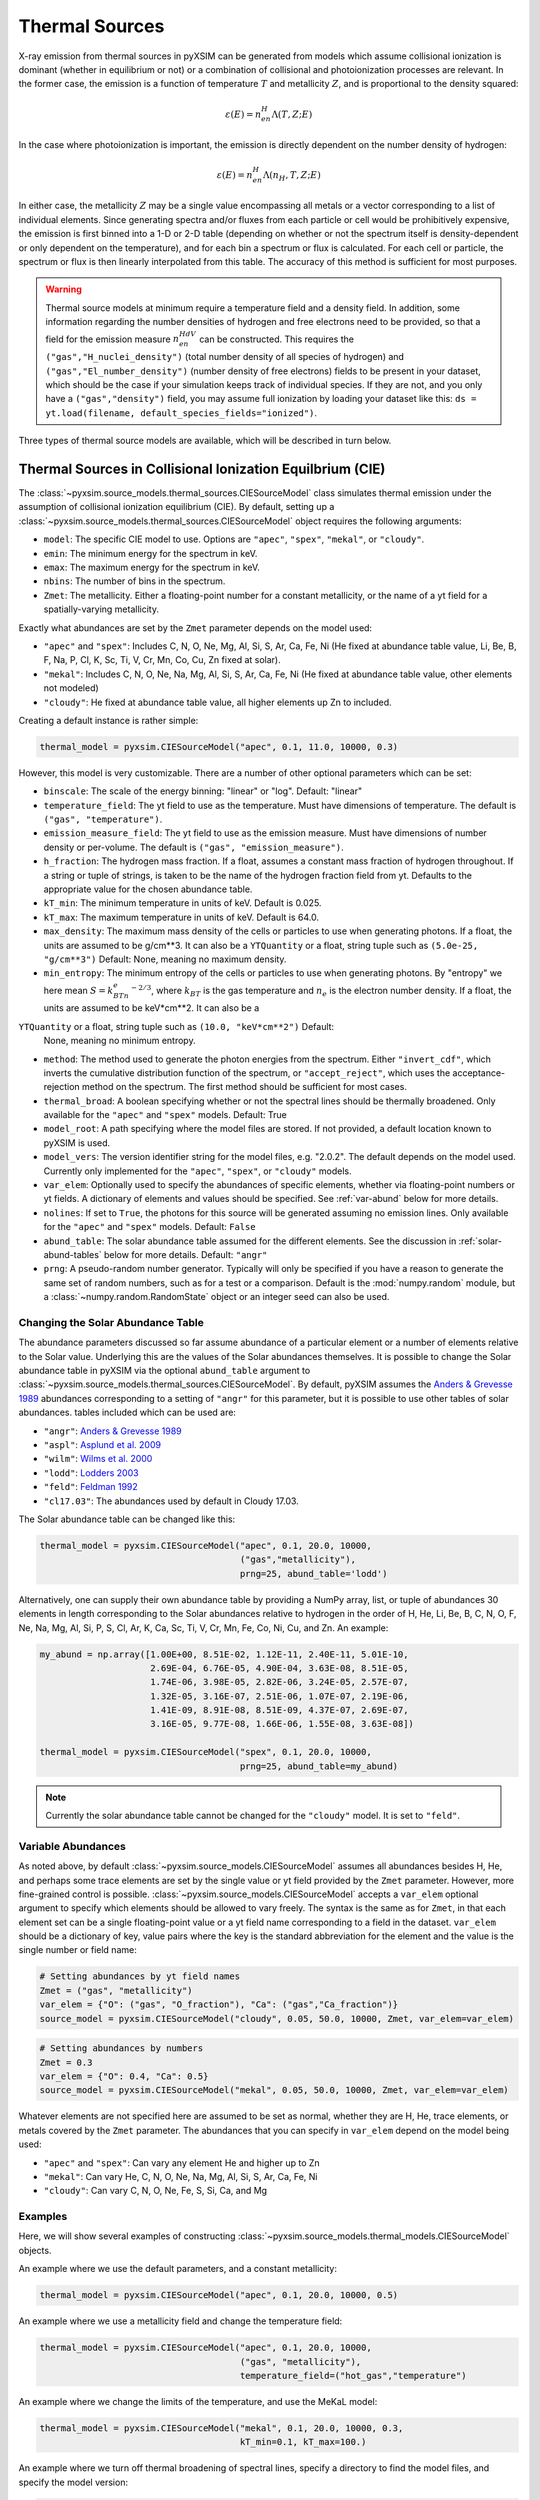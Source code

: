 .. _thermal-sources:

Thermal Sources
---------------

X-ray emission from thermal sources in pyXSIM can be generated from models
which assume collisional ionization is dominant (whether in equilibrium or not)
or a combination of collisional and photoionization processes are relevant. In
the former case, the emission is a function of temperature :math:`T` and
metallicity :math:`Z`, and is proportional to the density squared:

.. math::

    \varepsilon(E) = n_en_H\Lambda(T, Z; E)

In the case where photoionization is important, the emission is directly
dependent on the number density of hydrogen:

.. math::

    \varepsilon(E) = n_en_H\Lambda(n_H, T, Z; E)

In either case, the metallicity :math:`Z` may be a single value encompassing
all metals or a vector corresponding to a list of individual elements. Since
generating spectra and/or fluxes from each particle or cell would be
prohibitively expensive, the emission is first binned into a 1-D or 2-D table
(depending on whether or not the spectrum itself is density-dependent or only
dependent on the temperature), and for each bin a spectrum or flux is calculated.
For each cell or particle, the spectrum or flux is then linearly interpolated
from this table. The accuracy of this method is sufficient for most purposes.

.. warning::

    Thermal source models at minimum require a temperature field and a density
    field. In addition, some information regarding the number densities of
    hydrogen and free electrons need to be provided, so that a field for the
    emission measure :math:`n_en_HdV` can be constructed. This requires the
    ``("gas","H_nuclei_density")`` (total number density of all species of
    hydrogen) and ``("gas","El_number_density")`` (number density of free
    electrons) fields to be present in your dataset, which should be the case
    if your simulation keeps track of individual species. If they are not,
    and you only have a ``("gas","density")`` field, you may assume full
    ionization by loading your dataset like this:
    ``ds = yt.load(filename, default_species_fields="ionized")``.

Three types of thermal source models are available, which will be described
in turn below.

.. _cie-source-model:

Thermal Sources in Collisional Ionization Equilbrium (CIE)
==========================================================

The :class:`~pyxsim.source_models.thermal_sources.CIESourceModel` class
simulates thermal emission under the assumption of collisional ionization
equilibrium (CIE). By default, setting up a
:class:`~pyxsim.source_models.thermal_sources.CIESourceModel` object requires
the following arguments:

* ``model``: The specific CIE model to use. Options are ``"apec"``, ``"spex"``,
  ``"mekal"``, or ``"cloudy"``.
* ``emin``: The minimum energy for the spectrum in keV.
* ``emax``: The maximum energy for the spectrum in keV.
* ``nbins``: The number of bins in the spectrum.
* ``Zmet``: The metallicity. Either a floating-point number for a constant
  metallicity, or the name of a yt field for a spatially-varying metallicity.

Exactly what abundances are set by the ``Zmet`` parameter depends on the
model used:

* ``"apec"`` and ``"spex"``: Includes C, N, O, Ne, Mg, Al, Si, S, Ar, Ca,
  Fe, Ni (He fixed at abundance table value, Li, Be, B, F, Na, P, Cl, K,
  Sc, Ti, V, Cr, Mn, Co, Cu, Zn fixed at solar).
* ``"mekal"``: Includes C, N, O, Ne, Na, Mg, Al, Si, S, Ar, Ca, Fe, Ni
  (He fixed at abundance table value, other elements not modeled)
* ``"cloudy"``: He fixed at abundance table value, all higher elements up
  Zn to included.

Creating a default instance is rather simple:

.. code-block:: python

    thermal_model = pyxsim.CIESourceModel("apec", 0.1, 11.0, 10000, 0.3)

However, this model is very customizable. There are a number of other optional
parameters which can be set:

* ``binscale``: The scale of the energy binning: "linear" or "log".
  Default: "linear"
* ``temperature_field``: The yt field to use as the temperature. Must have
  dimensions of temperature. The default is ``("gas", "temperature")``.
* ``emission_measure_field``: The yt field to use as the emission measure. Must
  have dimensions of number density or per-volume. The default is
  ``("gas", "emission_measure")``.
* ``h_fraction``: The hydrogen mass fraction. If a float, assumes a constant
  mass fraction of hydrogen throughout. If a string or tuple of strings,
  is taken to be the name of the hydrogen fraction field from yt. Defaults to
  the appropriate value for the chosen abundance table.
* ``kT_min``: The minimum temperature in units of keV. Default is 0.025.
* ``kT_max``: The maximum temperature in units of keV. Default is 64.0.
* ``max_density``: The maximum mass density of the cells or particles to use
  when generating photons. If a float, the units are assumed to be g/cm**3.
  It can also be a ``YTQuantity`` or a float, string tuple such as
  ``(5.0e-25, "g/cm**3")`` Default: None, meaning no maximum density.
* ``min_entropy``: The minimum entropy of the cells or particles to use when
  generating photons. By "entropy" we here mean :math:`S = k_BTn_e^{-2/3}`, where
  :math:`k_BT` is the gas temperature and :math:`n_e` is the electron number
  density. If a float, the units are assumed to be keV*cm**2. It can also be a
``YTQuantity`` or a float, string tuple such as ``(10.0, "keV*cm**2")`` Default:
  None, meaning no minimum entropy.
* ``method``: The method used to generate the photon energies from the spectrum.
  Either ``"invert_cdf"``,
  which inverts the cumulative distribution function of the spectrum, or
  ``"accept_reject"``, which uses the acceptance-rejection method on the
  spectrum. The first method should be sufficient for most cases.
* ``thermal_broad``: A boolean specifying whether or not the spectral lines
  should be thermally broadened. Only available for the ``"apec"`` and
  ``"spex"`` models. Default: True
* ``model_root``: A path specifying where the model files are stored. If not
  provided, a default location known to pyXSIM is used.
* ``model_vers``: The version identifier string for the model files, e.g.
  "2.0.2". The default depends on the model used. Currently only implemented
  for the ``"apec"``, ``"spex"``, or ``"cloudy"`` models.
* ``var_elem``: Optionally used to specify the abundances of specific elements,
  whether via floating-point numbers or yt fields. A dictionary of elements and
  values should be specified. See :ref:`var-abund` below for more details.
* ``nolines``: If set to ``True``, the photons for this source will be generated
  assuming no emission lines. Only available for the ``"apec"`` and ``"spex"``
  models. Default: ``False``
* ``abund_table``: The solar abundance table assumed for the different elements.
  See the discussion in :ref:`solar-abund-tables` below for more details.
  Default: ``"angr"``
* ``prng``: A pseudo-random number generator. Typically will only be specified
  if you have a reason to generate the same set of random numbers, such as for a
  test or a comparison. Default is the :mod:`numpy.random` module, but a
  :class:`~numpy.random.RandomState` object or an integer seed can also be used.

.. _solar-abund-tables:

Changing the Solar Abundance Table
++++++++++++++++++++++++++++++++++

The abundance parameters discussed so far assume abundance of a particular
element or a number of elements relative to the Solar value. Underlying this
are the values of the Solar abundances themselves. It is possible to change the
Solar abundance table in pyXSIM via the optional ``abund_table`` argument to
:class:`~pyxsim.source_models.thermal_sources.CIESourceModel`. By default,
pyXSIM assumes the `Anders & Grevesse 1989 <http://adsabs.harvard.edu/abs/1989GeCoA..53..197A>`_
abundances corresponding to a setting of ``"angr"`` for this parameter, but it
is possible to use other tables of solar abundances. tables included
which can be used are:

* ``"angr"``: `Anders & Grevesse 1989 <http://adsabs.harvard.edu/abs/1989GeCoA..53..197A>`_
* ``"aspl"``: `Asplund et al. 2009 <http://adsabs.harvard.edu/abs/2009ARA%26A..47..481A>`_
* ``"wilm"``: `Wilms et al. 2000 <http://adsabs.harvard.edu/abs/2000ApJ...542..914W>`_
* ``"lodd"``: `Lodders 2003 <http://adsabs.harvard.edu/abs/2003ApJ...591.1220L>`_
* ``"feld"``: `Feldman 1992 <https://ui.adsabs.harvard.edu/abs/1992PhyS...46..202F>`_
* ``"cl17.03"``: The abundances used by default in Cloudy 17.03.

The Solar abundance table can be changed like this:

.. code-block:: python

    thermal_model = pyxsim.CIESourceModel("apec", 0.1, 20.0, 10000,
                                          ("gas","metallicity"),
                                          prng=25, abund_table='lodd')

Alternatively, one can supply their own abundance table by providing a NumPy
array, list, or tuple of abundances 30 elements in length corresponding to the
Solar abundances relative to hydrogen in the order of H, He, Li, Be, B, C, N, O,
F, Ne, Na, Mg, Al, Si, P, S, Cl, Ar, K, Ca, Sc, Ti, V, Cr, Mn, Fe, Co, Ni, Cu,
and Zn. An example:

.. code-block:: python

    my_abund = np.array([1.00E+00, 8.51E-02, 1.12E-11, 2.40E-11, 5.01E-10,
                         2.69E-04, 6.76E-05, 4.90E-04, 3.63E-08, 8.51E-05,
                         1.74E-06, 3.98E-05, 2.82E-06, 3.24E-05, 2.57E-07,
                         1.32E-05, 3.16E-07, 2.51E-06, 1.07E-07, 2.19E-06,
                         1.41E-09, 8.91E-08, 8.51E-09, 4.37E-07, 2.69E-07,
                         3.16E-05, 9.77E-08, 1.66E-06, 1.55E-08, 3.63E-08])

    thermal_model = pyxsim.CIESourceModel("spex", 0.1, 20.0, 10000,
                                          prng=25, abund_table=my_abund)

.. note::

    Currently the solar abundance table cannot be changed for the ``"cloudy"``
    model. It is set to ``"feld"``.

.. _var-abund:

Variable Abundances
+++++++++++++++++++

As noted above, by default :class:`~pyxsim.source_models.CIESourceModel` assumes
all abundances besides H, He, and perhaps some trace elements are set by the single
value or yt field provided by the ``Zmet`` parameter. However, more fine-grained
control is possible. :class:`~pyxsim.source_models.CIESourceModel` accepts a
``var_elem`` optional argument to specify which elements should be allowed to vary
freely. The syntax is the same as for ``Zmet``, in that each element set can be a
single floating-point value or a yt field name corresponding to a field in the
dataset. ``var_elem`` should be a dictionary of key, value pairs where the key is
the standard abbreviation for the element and the value is the single number or
field name:

.. code-block:: python

    # Setting abundances by yt field names
    Zmet = ("gas", "metallicity")
    var_elem = {"O": ("gas", "O_fraction"), "Ca": ("gas","Ca_fraction")}
    source_model = pyxsim.CIESourceModel("cloudy", 0.05, 50.0, 10000, Zmet, var_elem=var_elem)

.. code-block:: python

    # Setting abundances by numbers
    Zmet = 0.3
    var_elem = {"O": 0.4, "Ca": 0.5}
    source_model = pyxsim.CIESourceModel("mekal", 0.05, 50.0, 10000, Zmet, var_elem=var_elem)

Whatever elements are not specified here are assumed to be set as normal,
whether they are H, He, trace elements, or metals covered by the ``Zmet``
parameter. The abundances that you can specify in ``var_elem`` depend on
the model being used:

* ``"apec"`` and ``"spex"``: Can vary any element He and higher up to Zn
* ``"mekal"``: Can vary He, C, N, O, Ne, Na, Mg, Al, Si, S, Ar, Ca, Fe, Ni
* ``"cloudy"``: Can vary C, N, O, Ne, Fe, S, Si, Ca, and Mg

Examples
++++++++

Here, we will show several examples of constructing
:class:`~pyxsim.source_models.thermal_models.CIESourceModel` objects.

An example where we use the default parameters, and a constant
metallicity:

.. code-block:: python

    thermal_model = pyxsim.CIESourceModel("apec", 0.1, 20.0, 10000, 0.5)

An example where we use a metallicity field and change the temperature field:

.. code-block:: python

    thermal_model = pyxsim.CIESourceModel("apec", 0.1, 20.0, 10000,
                                          ("gas", "metallicity"),
                                          temperature_field=("hot_gas","temperature")

An example where we change the limits of the temperature, and use the MeKaL
model:

.. code-block:: python

    thermal_model = pyxsim.CIESourceModel("mekal", 0.1, 20.0, 10000, 0.3,
                                          kT_min=0.1, kT_max=100.)

An example where we turn off thermal broadening of spectral lines, specify a
directory to find the model files, and specify the model version:

.. code-block:: python

    thermal_model = pyxsim.CIESourceModel("apec", 0.1, 20.0, 10000, 0.3,
                                          thermal_broad=False,
                                          model_root="/Users/jzuhone/data",
                                          model_vers="3.0.3")

An example where we specify a random number generator and use the Cloudy
model:

.. code-block:: python

    thermal_model = pyxsim.CIESourceModel("cloudy", 0.1, 20.0, 10000, 0.3,
                                          prng=25)

Turning off line emission for the ``"apec"`` model:

.. code-block:: python

    thermal_model = pyxsim.CIESourceModel("apec", 0.1, 20.0, 10000, 0.3,
                                          prng=25, nolines=True)

.. _nei:

Non-Equilibrium Ionization
==========================

pyXSIM has support for emission from plasmas in a non-equilibrium ionization
state in the :class:`~pyxsim.source_models.thermal_sources.NEISourceModel`.
In this case, it is assumed that the NEI calculation for the various ionization
states has been carried out in your simulation code, so that you have fields
available for each element and ionization state that you want to generate
emission from.

To use :class:`~pyxsim.source_models.thermal_sources.NEISourceModel`, one must
first create a dictionary mapping elements in their different ionization states
to the corresponding fields in your dataset as seen from yt, or single
floating-point values. The ionization states in the keys of this dictionary
are given in the ``"{elem}^{ion}"`` format, where ``ion=0`` is neutral,
``ion=1`` is singly ionized, and so on.

Here is an example from a FLASH dataset:

.. code-block:: python

    # The dict mapping ionization states of different elements to different
    # yt fields
    var_elem = {"H^1": ("flash", "h   "),
                "He^0": ("flash", "he  "),
                "He^1": ("flash", "he1 "),
                "He^2": ("flash", "he2 "),
                "O^0": ("flash", "o   "),
                "O^1": ("flash", "o1  "),
                "O^2": ("flash", "o2  "),
                "O^3": ("flash", "o3  "),
                "O^4": ("flash", "o4  "),
                "O^5": ("flash", "o5  "),
                "O^6": ("flash", "o6  "),
                "O^7": ("flash", "o7  "),
                "O^8": ("flash", "o8  ")
               }

Unlike the :class:`~pyxsim.source_models.thermal_sources.CIESourceModel`, for
the :class:`~pyxsim.source_models.thermal_sources.NEISourceModel` source all
elements and ionizations must be specified in the ``var_elem`` dictionary,
which is now required. There is no separate ``Zmet`` which can be set. The
required arguments are:

* ``emin``: The minimum energy for the spectrum in keV.
* ``emax``: The maximum energy for the spectrum in keV.
* ``nbins``: The number of bins in the spectrum.
* ``var_elem``: Used to specify the abundances of specific elements, whether
  via floating-point numbers or yt fields. A dictionary of elements and values
  should be specified.

All other optional keyword arguments are the same as in the
:class:`~pyxsim.source_models.thermal_sources.CIESourceModel`, see above for
details. The :class:`~pyxsim.source_models.thermal_sources.NEISourceModel`
is currently only compatible with the ``"apec"`` emission model. An example
invocation is:

.. code-block:: python

    source_model = pyxsim.NEISourceModel(0.3, 1.7, 1000, var_elem)

Note that no other elements will be modeled except those which are specified
in ``var_elem``.

.. _igm-source-model:

IGM Source Model
================

The :class:`~pyxsim.source_models.thermal_sources.IGMSourceModel` is
a source model for a thermal plasma including photoionization and
resonant scattering from the CXB, based on
`Khabibullin & Churazov 2019 <https://ui.adsabs.harvard.edu/abs/2019MNRAS.482.4972K/>`_
and `Churazov et al. 2001 <https://ui.adsabs.harvard.edu/abs/2001MNRAS.323...93C/>`_.
Because of the included effects of photoionization and resonant
scattering, this model is dependent on the hydrogen number density in
an explicit way, aside from the normalization.

This model is appropriate for simulation emission from low-density,
high-temperature plasmas such as the warm-hot intergalactic medium (WHIM) and
the outskirts of the circumgalactic medium (CGM). The densities and
temperatures involved are :math:`n_H \sim 10^{-7} - 10^{-4} \rm{cm}^{-3}` and
:math:`T \sim 10^5 - 10^7` K. For resonant scattering, it is assumed that
a fraction of CXB photons are scattering off of heavy ions, enhancing line
emission.

For temperatures higher than :math:`kT \sim 1.09` keV, the emission is
essentially density-independent (aside from the normalization) and a
Cloudy-based CIE model is used to compute the spectrum. This model assumes the
abundance tables from Feldman 1992 (``"feld"``) and currently cannot be changed
to another.

The arguments for :class:`~pyxsim.source_models.thermal_sources.IGMSourceModel`
are very similar to :class:`~pyxsim.source_models.thermal_sources.CIESourceModel`.
Required arguments are:

* ``emin``: The minimum energy for the spectrum in keV.
* ``emax``: The maximum energy for the spectrum in keV.
* ``nbins``: The number of bins in the spectrum.
* ``Zmet``: The metallicity. Either a floating-point number for a constant
  metallicity, or the name of a yt field for a spatially-varying metallicity.

For the :class:`~pyxsim.source_models.thermal_sources.IGMSourceModel`, He is
fixed at abundance table value, and all higher elements up Zn to included in
``Zmet``. Optional arguments are:

* ``binscale``: The scale of the energy binning: "linear" or "log".
  Default: "linear"
* ``resonant_scattering``: Whether or not to include the effects of resonant
  scattering from CXB photons. Default: False
* ``cxb_factor``: The fraction of the CXB photons that are resonant scattered
  to enhance the lines. Default: 0.5
* ``nh_field``: The yt field to use as the number density of hydrogen.
  Must have number density dimensions. The default is ``("gas", "H_nuclei_density")``.
* ``temperature_field``: The yt field to use as the temperature. Must have
  dimensions of temperature. The default is ``("gas", "temperature")``.
* ``emission_measure_field``: The yt field to use as the emission measure. Must
  have dimensions of number density or per-volume. The default is
  ``("gas", "emission_measure")``.
* ``h_fraction``: The hydrogen mass fraction. If a float, assumes a constant
  mass fraction of hydrogen throughout. If a string or tuple of strings,
  is taken to be the name of the hydrogen fraction field from yt. Defaults to
  the appropriate value for the Feldman abundance table.
* ``kT_min``: The minimum temperature in units of keV. Default is 0.00431.
* ``kT_max``: The maximum temperature in units of keV. Default is 64.0.
* ``max_density``: The maximum mass density of the cells or particles to use
  when generating photons. If a float, the units are assumed to be g/cm**3.
  can also be a ``YTQuantity`` or a float, string tuple such as
  ``(5.0e-25, "g/cm**3")`` Default: None, meaning no maximum density.
* ``min_entropy``: The minimum entropy of the cells or particles to use when
  generating photons. By "entropy" we here mean :math:`S = k_BTn_e^{-2/3}`, where
  :math:`k_BT` is the gas temperature and :math:`n_e` is the electron number
  density. If a float, the units are assumed to be keV*cm**2. It can also be a
  ``YTQuantity`` or a float, string tuple such as ``(10.0, "keV*cm**2")`` Default:
  None, meaning no minimum entropy.
* ``method``: The method used to generate the photon energies from the spectrum.
  Either ``"invert_cdf"``,
  which inverts the cumulative distribution function of the spectrum, or
  ``"accept_reject"``, which uses the acceptance-rejection method on the
  spectrum. The first method should be sufficient for most cases.
* ``var_elem``: Optionally used to specify the abundances of specific elements,
  whether via floating-point numbers or yt fields. A dictionary of elements and
  values should be specified. See :ref:`var-abund` below for more details.
* ``model_vers``: The version of the IGM tables to use in the calculations.
  Options are:
  "4_lo": Tables computed from Cloudy using a continuum resolution of 0.1 with
  a range of 0.05 to 10 keV.
  "4_hi": Tables computed from Cloudy using enhanced continuum resolution of
  0.025 with a range of 0.05 to 10 keV. Excellent energy resolution, but may be
  expensive to evaluate.
  Default: "4_lo"
* ``prng``: A pseudo-random number generator. Typically will only be specified
  if you have a reason to generate the same set of random numbers, such as for a
  test or a comparison. Default is the :mod:`numpy.random` module, but a
  :class:`~numpy.random.RandomState` object or an integer seed can also be used.

Examples
++++++++

A simple invocation of the IGM model using a single metallicity field, and
log-spaced energy binning:

.. code-block:: python

    source_model = pyxsim.IGMSourceModel(0.1, 5.0, 1000,
                                         ("gas","metallicity"), binscale="log")

Turning on resonant scattering, assuming 30% of the CXB photons are scattered:

.. code-block:: python

    source_model = pyxsim.IGMSourceModel(0.1, 5.0, 1000,
                                         ("gas","metallicity"),
                                         resonant_scattering=True,
                                         cxb_factor=0.3,
                                         binscale="log")

Specifying the abundances of C, N, and Fe separately:

.. code-block:: python

    var_elem = {"C": ("gas", "C_fraction"),
                "N": ("gas", "N_fraction"),
                "Fe": ("gas", "Fe_fraction")}

    source_model = pyxsim.IGMSourceModel(0.1, 5.0, 1000,
                                         ("gas","metallicity"),
                                         resonant_scattering=True,
                                         cxb_factor=0.3,
                                         binscale="log",
                                         var_elem=var_elem)

.. _hot-gas-filter:

Filtering Out Non-X-ray Emitting Gas
====================================

In simulations where may gas phases are present, there may be a significant
amount of thermal gas that is not expected to be emitting in X-rays. For any
of the thermal source models detailed above, there are various ways to ensure
that this gas is not operated on in pyXSIM.

pyXSIM-based Filtering
++++++++++++++++++++++

The first is to make use of the ``kT_min`` and ``kT_max`` keyword arguments:

.. code-block:: python

    thermal_model = pyxsim.CIESourceModel("apec", 0.1, 20.0, 10000,
                                          ("gas","metallicity"),
                                          kT_min=0.1,
                                          kT_max=50.0,
                                          prng=25, abund_table='lodd')

where both ``kT_min`` and ``kT_max`` are in units of keV. It may also be useful
to specify a maximum density above which no emission should be calculated with the
``max_density`` keyword argument:

.. code-block:: python

        source_model = pyxsim.IGMSourceModel(0.1, 5.0, 1000,
                                             ("gas","metallicity"),
                                             max_density=(5.0e-25, "g/cm**3"),
                                             binscale="log")

Or to specify a minimum entropy below which no emission should be calculated, with
the ``min_entropy`` keyword argument:

.. code-block:: python

        source_model = pyxsim.IGMSourceModel(0.1, 5.0, 1000,
                                             ("gas","metallicity"),
                                             max_density=(10.0, "keV*cm**2"),
                                             binscale="log")

yt-based Filtering
++++++++++++++++++

If you want more detailed control over which cells or particles may get used,
then you need to use one of
`various methods in yt for dataset filtering <https://yt-project.org/doc/analyzing/filtering.html>`_.

AMR cell-based Filtering
^^^^^^^^^^^^^^^^^^^^^^^^

For example, if your dataset is AMR cell-based, then the use of a
`yt cut region <https://yt-project.org/doc/analyzing/filtering.html#cut-regions>`_ is recommended.
In this case, we exclude all gas above :math:`T = 3 \times 10^5 \rm{K}`, below
:math:`\rho = 5 \times 10^{-25}~\rm{g}~\rm{cm}^{-3}`, and include no gas with star formation.

.. code-block:: python

    # this example takes a box region and makes cuts on density, temperature, and star
    # formation rate

    c = ds.find_min(("gas", "gravitational_potential")) # center of box
    w = ds.quan(1.0, "Mpc") # width of box
    le = c-0.5*w # left edge of box
    re = c+0.5*w # right edge of box
    box = ds.box(le, re) # create the box

    # chain these conditions together
    hot_box = box.include_above(("gas", "temperature"), 3e5, "K")
    hot_diffuse_box = hot_box.include_below(("gas", "density"), 5e-25), "g/cm**3")
    xray_box = hot_diffuse_box.include_equal(("gas", "star_formation_rate"), 0.0), "Msun/yr")

This is a new data container exactly like a sphere or box object that can be used to
create photons, make fields, etc.

Particle-based Filtering
^^^^^^^^^^^^^^^^^^^^^^^^

In the case of particle data (including particle-ish data like Arepo Voronoi cells),
it makes most sense to use a
`yt particle filter <https://yt-project.org/doc/analyzing/filtering.html#filtering-particle-fields>`_.
This creates a new particle type that can be used in analysis in the same way as
regular particle types.

Here is an example of instantiating a particle filter for an Arepo dataset.
In this case, we exclude all gas above :math:`T = 3 \times 10^5 \rm{K}`, below
:math:`\rho = 5 \times 10^{-25}~\rm{g}~\rm{cm}^{-3}`, and include no gas with star
formation.

.. code-block:: python

    # define hot gas filter
    def hot_gas(pfilter, data):
        pfilter1 = data[pfilter.filtered_type, "temperature"] > 3.0e5
        pfilter2 = data["PartType0", "StarFormationRate"] == 0.0
        pfilter3 = data[pfilter.filtered_type, "density"] < 5e-25
        return pfilter1 & pfilter2 & pfilter3
    # add the filter to yt itself
    yt.add_particle_filter("hot_gas", function=hot_gas,
                           filtered_type='gas', requires=["temperature","density"])

    # load dataset and assign filter
    ds = yt.load("cutout_136.hdf5")
    ds.add_particle_filter("hot_gas")

Note that for this dataset the ``"gas"`` and ``"PartType0"`` field types are the
same.
